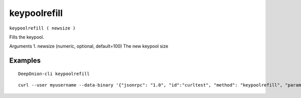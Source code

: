 .. This file is licensed under the MIT License (MIT) available on
   http://opensource.org/licenses/MIT.

keypoolrefill
=============

``keypoolrefill ( newsize )``

Fills the keypool.

Arguments
1. newsize     (numeric, optional, default=100) The new keypool size

Examples
~~~~~~~~


.. highlight:: shell

::

  DeepOnion-cli keypoolrefill

::

  curl --user myusername --data-binary '{"jsonrpc": "1.0", "id":"curltest", "method": "keypoolrefill", "params": [] }' -H 'content-type: text/plain;' http://127.0.0.1:9332/


